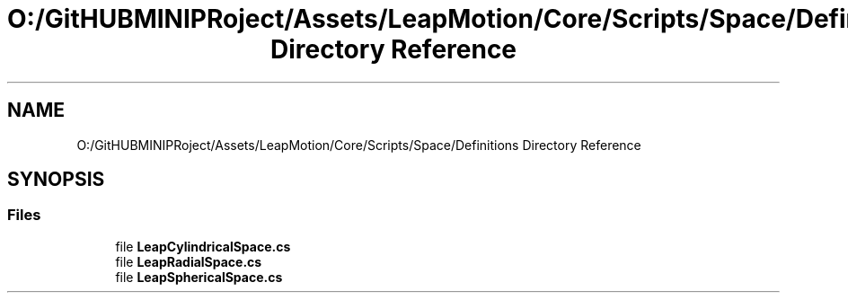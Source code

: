 .TH "O:/GitHUBMINIPRoject/Assets/LeapMotion/Core/Scripts/Space/Definitions Directory Reference" 3 "Sat Jul 20 2019" "Version https://github.com/Saurabhbagh/Multi-User-VR-Viewer--10th-July/" "Multi User Vr Viewer" \" -*- nroff -*-
.ad l
.nh
.SH NAME
O:/GitHUBMINIPRoject/Assets/LeapMotion/Core/Scripts/Space/Definitions Directory Reference
.SH SYNOPSIS
.br
.PP
.SS "Files"

.in +1c
.ti -1c
.RI "file \fBLeapCylindricalSpace\&.cs\fP"
.br
.ti -1c
.RI "file \fBLeapRadialSpace\&.cs\fP"
.br
.ti -1c
.RI "file \fBLeapSphericalSpace\&.cs\fP"
.br
.in -1c

